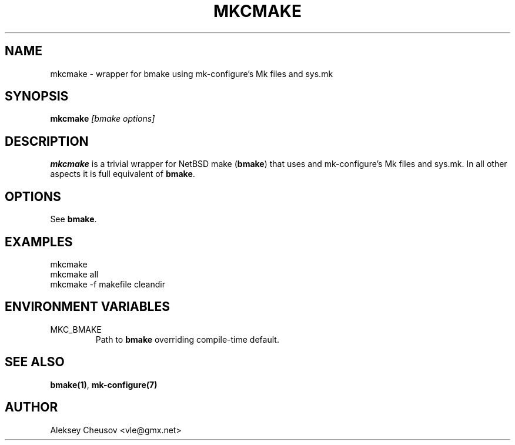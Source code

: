 .\"	$NetBSD$
.\"
.\" Copyright (c) 2010 by Aleksey Cheusov (vle@gmx.net)
.\" Absolutely no warranty.
.\"
.\" ------------------------------------------------------------------
.de VB \" Verbatim Begin
.ft CW
.nf
.ne \\$1
..
.de VE \" Verbatim End
.ft R
.fi
..
.\" ------------------------------------------------------------------
.TH MKCMAKE 1 "May 25, 2010" "" ""
.SH NAME
mkcmake \- wrapper for bmake using mk-configure's Mk files and sys.mk
.SH SYNOPSIS
.BI mkcmake " [bmake options]"
.SH DESCRIPTION
.B mkcmake
is a trivial wrapper for NetBSD make
.RB ( bmake )
that uses
and mk-configure's Mk files and sys.mk.
In all other aspects it is full equivalent of
.BR bmake .
.SH OPTIONS
See
.BR bmake .
.SH EXAMPLES
.VB
mkcmake
mkcmake all
mkcmake -f makefile cleandir
.VE
.SH ENVIRONMENT VARIABLES
.IP MKC_BMAKE
Path to
.BR bmake
overriding compile-time default.
.SH SEE ALSO
.BR bmake(1) ,
.BR mk-configure(7)
.SH AUTHOR
Aleksey Cheusov <vle@gmx.net>
